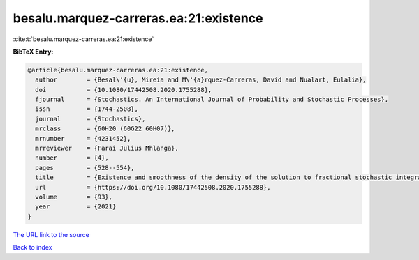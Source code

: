 besalu.marquez-carreras.ea:21:existence
=======================================

:cite:t:`besalu.marquez-carreras.ea:21:existence`

**BibTeX Entry:**

.. code-block:: bibtex

   @article{besalu.marquez-carreras.ea:21:existence,
     author        = {Besal\'{u}, Mireia and M\'{a}rquez-Carreras, David and Nualart, Eulalia},
     doi           = {10.1080/17442508.2020.1755288},
     fjournal      = {Stochastics. An International Journal of Probability and Stochastic Processes},
     issn          = {1744-2508},
     journal       = {Stochastics},
     mrclass       = {60H20 (60G22 60H07)},
     mrnumber      = {4231452},
     mrreviewer    = {Farai Julius Mhlanga},
     number        = {4},
     pages         = {528--554},
     title         = {Existence and smoothness of the density of the solution to fractional stochastic integral {V}olterra equations},
     url           = {https://doi.org/10.1080/17442508.2020.1755288},
     volume        = {93},
     year          = {2021}
   }
`The URL link to the source <https://doi.org/10.1080/17442508.2020.1755288>`_


`Back to index <../By-Cite-Keys.html>`_
